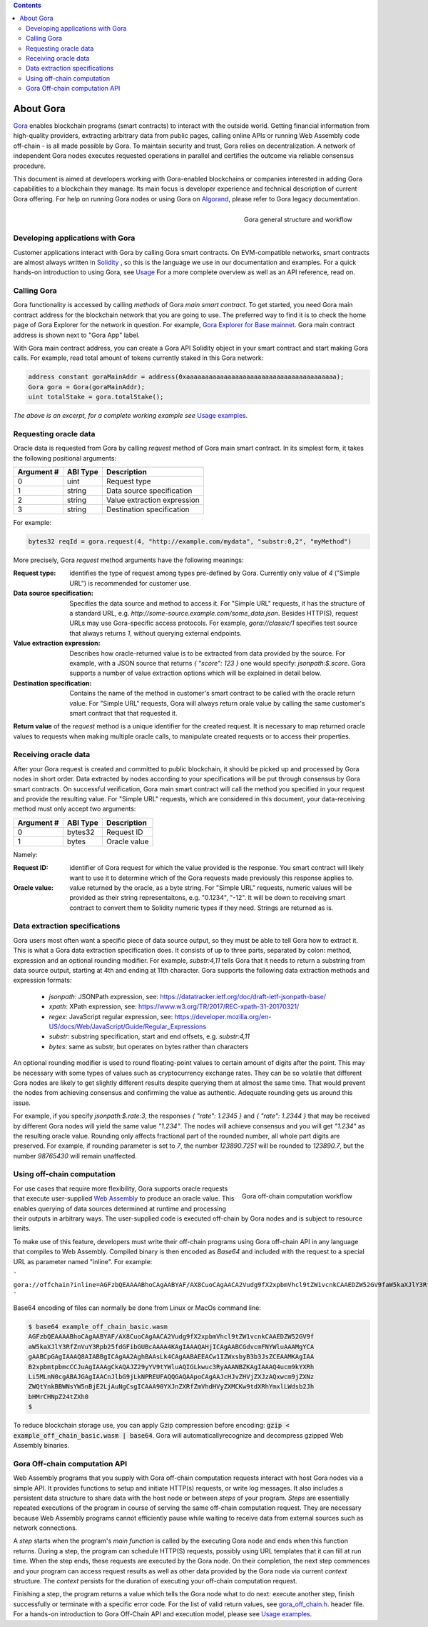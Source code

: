 .. contents::

##########
About Gora
##########

`Gora <https://gora.io/>`_ enables blockchain programs (smart contracts) to
interact with the outside world. Getting financial information from high-quality
providers, extracting arbitrary data from public pages, calling online APIs or
running Web Assembly code off-chain - is all made possible by Gora. To maintain
security and trust, Gora relies on decentralization. A network of independent
Gora nodes executes requested operations in parallel and certifies the outcome
via reliable consensus procedure.

This document is aimed at developers working with Gora-enabled blockchains or
companies interested in adding Gora capabilities to a blockchain they manage.
Its main focus is developer experience and technical description of current
Gora offering. For help on running Gora nodes or using Gora on `Algorand <https://algorand.org/>`_,
please refer to Gora legacy documentation.

.. figure:: overview.svg
   :width: 400
   :align: right
   :alt: Gora structure and workflow overview diagram

   Gora general structure and workflow

*********************************
Developing applications with Gora
*********************************

Customer applications interact with Gora by calling Gora smart contracts. On
EVM-compatible networks, smart contracts are almost always written in
`Solidity <https://soliditylang.org/>`_ , so this is the language we use in our
documentation and examples. For a quick hands-on introduction to using Gora,
see `Usage <examples https://github.com/GoraNetwork/phoenix-examples/>`_
For a more complete overview as well as an API reference, read on.

************
Calling Gora
************

Gora functionality is accessed by calling *methods* of Gora *main smart
contract*. To get started, you need Gora main contract address for the
blockchain network that you are going to use. The preferred way to find it is to
check the home page of Gora Explorer for the network in question. For example,
`Gora Explorer for Base mainnet <https://mainnet.base.explorer.gora.io/>`_. Gora
main contract address is shown next to "Gora App" label.

With Gora main contract address, you can create a Gora API Solidity object
in your smart contract and start making Gora calls. For example, read total
amount of tokens currently staked in this Gora network:

.. code:: solidity

  address constant goraMainAddr = address(0xaaaaaaaaaaaaaaaaaaaaaaaaaaaaaaaaaaaaaaaa);
  Gora gora = Gora(goraMainAddr);
  uint totalStake = gora.totalStake();

*The above is an excerpt, for a complete working example see*
`Usage examples <https://github.com/GoraNetwork/phoenix-examples/>`_.

**********************
Requesting oracle data
**********************

Oracle data is requested from Gora by calling `request` method of Gora main smart
contract. In its simplest form, it takes the following positional arguments:

=========== ========= ===========
Argument #  ABI Type  Description
=========== ========= ===========
0           uint      Request type
1           string    Data source specification
2           string    Value extraction expression
3           string    Destination specification
=========== ========= ===========

For example:

.. code:: solidity

  bytes32 reqId = gora.request(4, "http://example.com/mydata", "substr:0,2", "myMethod")

More precisely, Gora `request` method arguments have the following meanings:

:Request type:
  identifies the type of request among types pre-defined by
  Gora. Currently only value of `4` ("Simple URL") is recommended for customer
  use.

:Data source specification:
  Specifies the data source and method to access
  it. For "Simple URL" requests, it has the structure of a standard URL, e.g.
  `http://some-source.example.com/some_data.json`. Besides HTTP(S), request URLs
  may use Gora-specific access protocols. For example, `gora://classic/1`
  specifies test source that always returns `1`, without querying external
  endpoints.

:Value extraction expression:
  Describes how oracle-returned value is to be
  extracted from data provided by the source. For example, with a JSON source that
  returns `{ "score": 123 }` one would specify: `jsonpath:$.score`. Gora supports
  a number of value extraction options which will be explained in detail below.

:Destination specification:
  Contains the name of the method in customer's
  smart contract to be called with the oracle return value. For "Simple URL"
  requests, Gora will always return orale value by calling the same customer's
  smart contract that that requested it.

**Return value** of the `request` method is a unique identifier for the
created request. It is necessary to map returned oracle values to requests
when making multiple oracle calls, to manipulate created requests or to access
their properties.

*********************
Receiving oracle data
*********************

After your Gora request is created and committed to public blockchain, it should
be picked up and processed by Gora nodes in short order. Data extracted by nodes
according to your specifications will be put through consensus by Gora smart
contracts. On successful verification, Gora main smart contract will call the
method you specified in your request and provide the resulting value. For
"Simple URL" requests, which are considered in this document, your
data-receiving method must only accept two arguments:

===========  =========  ============
Argument #   ABI Type   Description
===========  =========  ============
0            bytes32    Request ID
1            bytes      Oracle value
===========  =========  ============

Namely:

:Request ID:
  identifier of Gora request for which the value provided is the
  response. You smart contract will likely want to use it to determine which of
  the Gora requests made previously this response applies to.

:Oracle value:
  value returned by the oracle, as a byte string. For "Simple
  URL" requests, numeric values will be provided as their string representaitons,
  e.g. "0.1234", "-12". It will be down to receiving smart contract to convert
  them to Solidity numeric types if they need. Strings are returned as is.

******************************
Data extraction specifications
******************************

Gora users most often want a specific piece of data source output, so they must
be able to tell Gora how to extract it. This is what a Gora data extraction
specification does. It consists of up to three parts, separated by colon:
method, expression and an optional rounding modifier. For example, `substr:4,11`
tells Gora that it needs to return a substring from data source output, starting
at 4th and ending at 11th character. Gora supports the following data extraction
methods and expression formats:

 * `jsonpath`: JSONPath expression, see: https://datatracker.ietf.org/doc/draft-ietf-jsonpath-base/
 * `xpath`: XPath expression, see: https://www.w3.org/TR/2017/REC-xpath-31-20170321/
 * `regex`: JavaScript regular expression, see: https://developer.mozilla.org/en-US/docs/Web/JavaScript/Guide/Regular_Expressions
 * `substr`: substring specification, start and end offsets, e.g. `substr:4,11`
 * `bytes`: same as substr, but operates on bytes rather than characters

An optional rounding modifier is used to round floating-point values to certain
amount of digits after the point. This may be necessary with some types of
values such as cryptocurrency exchange rates. They can be so volatile that
different Gora nodes are likely to get slightly different results despite
querying them at almost the same time. That would prevent the nodes from
achieving consensus and confirming the value as authentic. Adequate rounding
gets us around this issue.

For example, if you specify `jsonpath:$.rate:3`, the responses
`{ "rate": 1.2345 }` and `{ "rate": 1.2344 }` that may be received by different
Gora nodes will yield the same value `"1.234"`. The nodes will achieve consensus
and you will get `"1.234"` as the resulting oracle value. Rounding only affects
fractional part of the rounded number, all whole part digits are preserved.
For example, if rounding parameter is set to `7`, the number `123890.7251`
will be rounded to `123890.7`, but the number `98765430` will remain unaffected.

***************************
Using off-chain computation
***************************


.. figure:: off_chain.svg
   :width: 400
   :align: right
   :alt: Gora off-chain computation workflow diagram

   Gora off-chain computation workflow

For use cases that require more flexibility, Gora supports oracle requests that
execute user-supplied `Web Assembly <https://webassembly.org/>`_ to produce an
oracle value. This enables querying of data sources determined at runtime and
processing their outputs in arbitrary ways. The user-supplied code is executed
off-chain by Gora nodes and is subject to resource limits.

To make use of this feature, developers must write their off-chain programs
using Gora off-chain API in any language that compiles to Web Assembly. Compiled
binary is then encoded as `Base64` and included with the request to a special URL
as parameter named "inline". For example:

```
gora://offchain?inline=AGFzbQEAAAABhoCAgAABYAF/AX8CuoCAgAACA2Vudg9fX2xpbmVhcl9tZW1vcnkCAAEDZW52GV9faW5kaXJlY3RfZnVuY3Rpb25fdGFibGUBcAAAA4KAgIAAAQAHjICAgAABCGdvcmFNYWluAAAMgYCAgAABCpGAgIAAAQ8AIABBgICAgAA2AghBAAsLk4CAgAABAEEACw1IZWxsbyB3b3JsZCEAAMKAgIAAB2xpbmtpbmcCCJuAgIAAAgCkAQAJZ29yYV9tYWluAQIGLkwuc3RyAAANBZKAgIAAAQ4ucm9kYXRhLi5MLnN0cgABAJGAgIAACnJlbG9jLkNPREUFAQQGAQAApoCAgAAJcHJvZHVjZXJzAQxwcm9jZXNzZWQtYnkBBWNsYW5nBjE2LjAuNgCsgICAAA90YXJnZXRfZmVhdHVyZXMCKw9tdXRhYmxlLWdsb2JhbHMrCHNpZ24tZXh0
```

Base64 encoding of files can normally be done from Linux or MacOs command line:

.. code:: bash

  $ base64 example_off_chain_basic.wasm
  AGFzbQEAAAABhoCAgAABYAF/AX8CuoCAgAACA2Vudg9fX2xpbmVhcl9tZW1vcnkCAAEDZW52GV9f
  aW5kaXJlY3RfZnVuY3Rpb25fdGFibGUBcAAAA4KAgIAAAQAHjICAgAABCGdvcmFNYWluAAAMgYCA
  gAABCpGAgIAAAQ8AIABBgICAgAA2AghBAAsLk4CAgAABAEEACw1IZWxsbyB3b3JsZCEAAMKAgIAA
  B2xpbmtpbmcCCJuAgIAAAgCkAQAJZ29yYV9tYWluAQIGLkwuc3RyAAANBZKAgIAAAQ4ucm9kYXRh
  Li5MLnN0cgABAJGAgIAACnJlbG9jLkNPREUFAQQGAQAApoCAgAAJcHJvZHVjZXJzAQxwcm9jZXNz
  ZWQtYnkBBWNsYW5nBjE2LjAuNgCsgICAAA90YXJnZXRfZmVhdHVyZXMCKw9tdXRhYmxlLWdsb2Jh
  bHMrCHNpZ24tZXh0
  $

To reduce blockchain storage use, you can apply Gzip compression before
encoding: :code:`gzip < example_off_chain_basic.wasm | base64`. Gora will
automaticallyrecognize and decompress gzipped Web Assembly binaries.

******************************
Gora Off-chain computation API
******************************

Web Assembly programs that you supply with Gora off-chain computation requests
interact with host Gora nodes via a simple API. It provides functions to setup
and initiate HTTP(s) requests, or write log messages. It also includes a
persistent data structure to share data with the host node or between *steps* of
your program. *Steps* are essentially repeated executions of the program in
course of serving the same off-chain computation request. They are necessary
because Web Assembly programs cannot efficiently pause while waiting to receive
data from external sources such as network connections.

A *step* starts when the program's *main function* is called by the executing
Gora node and ends when this function returns. During a step, the program can
schedule HTTP(S) requests, possibly using URL templates that it can fill at run
time. When the step ends, these requests are executed by the Gora node. On
their completion, the next step commences and your program can access request
results as well as other data provided by the Gora node via current *context*
structure. The *context* persists for the duration of executing your off-chain
computation request.

Finishing a step, the program returns a value which tells the Gora node what to
do next: execute another step, finish successfully or terminate with a specific
error code. For the list of valid return values, see
`gora_off_chain.h <https://github.com/GoraNetwork/phoenix-examples/blob/main/gora_off_chain.h>`_.
header file. For a hands-on introduction to Gora Off-Chain API and execution
model, please see `Usage examples <https://github.com/GoraNetwork/phoenix-examples/>`_.
